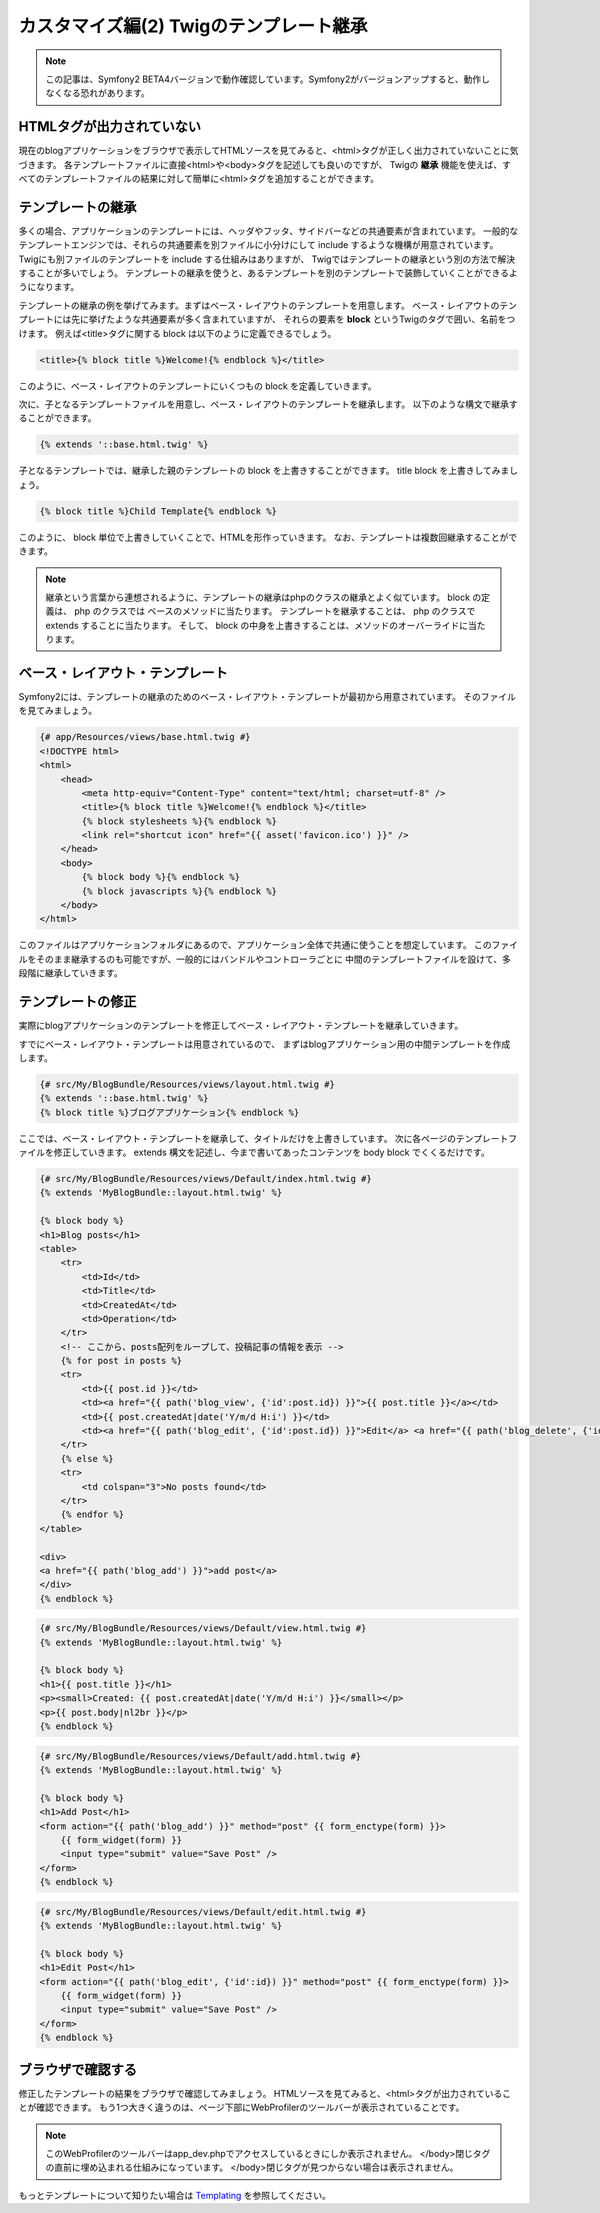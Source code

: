 カスタマイズ編(2) Twigのテンプレート継承
========================================

.. note::

    この記事は、Symfony2 BETA4バージョンで動作確認しています。Symfony2がバージョンアップすると、動作しなくなる恐れがあります。

HTMLタグが出力されていない
--------------------------

現在のblogアプリケーションをブラウザで表示してHTMLソースを見てみると、<html>タグが正しく出力されていないことに気づきます。
各テンプレートファイルに直接<html>や<body>タグを記述しても良いのですが、
Twigの **継承** 機能を使えば、すべてのテンプレートファイルの結果に対して簡単に<html>タグを追加することができます。

テンプレートの継承
------------------

多くの場合、アプリケーションのテンプレートには、ヘッダやフッタ、サイドバーなどの共通要素が含まれています。
一般的なテンプレートエンジンでは、それらの共通要素を別ファイルに小分けにして include するような機構が用意されています。
Twigにも別ファイルのテンプレートを include する仕組みはありますが、
Twigではテンプレートの継承という別の方法で解決することが多いでしょう。
テンプレートの継承を使うと、あるテンプレートを別のテンプレートで装飾していくことができるようになります。

テンプレートの継承の例を挙げてみます。まずはベース・レイアウトのテンプレートを用意します。
ベース・レイアウトのテンプレートには先に挙げたような共通要素が多く含まれていますが、
それらの要素を **block** というTwigのタグで囲い、名前をつけます。
例えば<title>タグに関する block は以下のように定義できるでしょう。

.. code-block:: jinja

    <title>{% block title %}Welcome!{% endblock %}</title>

このように、ベース・レイアウトのテンプレートにいくつもの block を定義していきます。

次に、子となるテンプレートファイルを用意し、ベース・レイアウトのテンプレートを継承します。
以下のような構文で継承することができます。

.. code-block:: jinja

    {% extends '::base.html.twig' %}

子となるテンプレートでは、継承した親のテンプレートの block を上書きすることができます。
title block を上書きしてみましょう。

.. code-block:: jinja

    {% block title %}Child Template{% endblock %}

このように、 block 単位で上書きしていくことで、HTMLを形作っていきます。
なお、テンプレートは複数回継承することができます。

.. note::

    継承という言葉から連想されるように、テンプレートの継承はphpのクラスの継承とよく似ています。
    block の定義は、 php のクラスでは ベースのメソッドに当たります。
    テンプレートを継承することは、 php のクラスで extends することに当たります。
    そして、 block の中身を上書きすることは、メソッドのオーバーライドに当たります。


ベース・レイアウト・テンプレート
--------------------------------

Symfony2には、テンプレートの継承のためのベース・レイアウト・テンプレートが最初から用意されています。
そのファイルを見てみましょう。

.. code-block:: jinja

    {# app/Resources/views/base.html.twig #}
    <!DOCTYPE html>
    <html>
        <head>
            <meta http-equiv="Content-Type" content="text/html; charset=utf-8" />
            <title>{% block title %}Welcome!{% endblock %}</title>
            {% block stylesheets %}{% endblock %}
            <link rel="shortcut icon" href="{{ asset('favicon.ico') }}" />
        </head>
        <body>
            {% block body %}{% endblock %}
            {% block javascripts %}{% endblock %}
        </body>
    </html>

このファイルはアプリケーションフォルダにあるので、アプリケーション全体で共通に使うことを想定しています。
このファイルをそのまま継承するのも可能ですが、一般的にはバンドルやコントローラごとに
中間のテンプレートファイルを設けて、多段階に継承していきます。

テンプレートの修正
------------------

実際にblogアプリケーションのテンプレートを修正してベース・レイアウト・テンプレートを継承していきます。

すでにベース・レイアウト・テンプレートは用意されているので、
まずはblogアプリケーション用の中間テンプレートを作成します。

.. code-block:: jinja

    {# src/My/BlogBundle/Resources/views/layout.html.twig #}
    {% extends '::base.html.twig' %}
    {% block title %}ブログアプリケーション{% endblock %}

ここでは、ベース・レイアウト・テンプレートを継承して、タイトルだけを上書きしています。
次に各ページのテンプレートファイルを修正していきます。
extends 構文を記述し、今まで書いてあったコンテンツを body block でくくるだけです。

.. code-block:: jinja

    {# src/My/BlogBundle/Resources/views/Default/index.html.twig #}
    {% extends 'MyBlogBundle::layout.html.twig' %}
    
    {% block body %}
    <h1>Blog posts</h1>
    <table>
        <tr>
            <td>Id</td>
            <td>Title</td>
            <td>CreatedAt</td>
            <td>Operation</td>
        </tr>
        <!-- ここから、posts配列をループして、投稿記事の情報を表示 -->
        {% for post in posts %}
        <tr>
            <td>{{ post.id }}</td>
            <td><a href="{{ path('blog_view', {'id':post.id}) }}">{{ post.title }}</a></td>
            <td>{{ post.createdAt|date('Y/m/d H:i') }}</td>
            <td><a href="{{ path('blog_edit', {'id':post.id}) }}">Edit</a> <a href="{{ path('blog_delete', {'id':post.id}) }}">Delete</a></td>
        </tr>
        {% else %}
        <tr>
            <td colspan="3">No posts found</td>
        </tr>
        {% endfor %}
    </table>
    
    <div>
    <a href="{{ path('blog_add') }}">add post</a>
    </div>
    {% endblock %}

.. code-block:: jinja

    {# src/My/BlogBundle/Resources/views/Default/view.html.twig #}
    {% extends 'MyBlogBundle::layout.html.twig' %}
    
    {% block body %}
    <h1>{{ post.title }}</h1>
    <p><small>Created: {{ post.createdAt|date('Y/m/d H:i') }}</small></p>
    <p>{{ post.body|nl2br }}</p>
    {% endblock %}

.. code-block:: jinja

    {# src/My/BlogBundle/Resources/views/Default/add.html.twig #}
    {% extends 'MyBlogBundle::layout.html.twig' %}
    
    {% block body %}
    <h1>Add Post</h1>
    <form action="{{ path('blog_add') }}" method="post" {{ form_enctype(form) }}>
        {{ form_widget(form) }}
        <input type="submit" value="Save Post" />
    </form>
    {% endblock %}

.. code-block:: jinja

    {# src/My/BlogBundle/Resources/views/Default/edit.html.twig #}
    {% extends 'MyBlogBundle::layout.html.twig' %}
    
    {% block body %}
    <h1>Edit Post</h1>
    <form action="{{ path('blog_edit', {'id':id}) }}" method="post" {{ form_enctype(form) }}>
        {{ form_widget(form) }}
        <input type="submit" value="Save Post" />
    </form>
    {% endblock %}

ブラウザで確認する
------------------

修正したテンプレートの結果をブラウザで確認してみましょう。
HTMLソースを見てみると、<html>タグが出力されていることが確認できます。
もう1つ大きく違うのは、ページ下部にWebProfilerのツールバーが表示されていることです。

.. note::

    このWebProfilerのツールバーはapp_dev.phpでアクセスしているときにしか表示されません。
    </body>閉じタグの直前に埋め込まれる仕組みになっています。
    </body>閉じタグが見つからない場合は表示されません。


もっとテンプレートについて知りたい場合は `Templating`_ を参照してください。

.. _`Templating`: http://symfony.com/doc/current/book/templating.html

